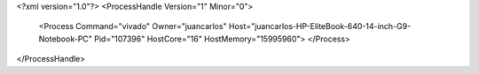 <?xml version="1.0"?>
<ProcessHandle Version="1" Minor="0">
    <Process Command="vivado" Owner="juancarlos" Host="juancarlos-HP-EliteBook-640-14-inch-G9-Notebook-PC" Pid="107396" HostCore="16" HostMemory="15995960">
    </Process>
</ProcessHandle>
